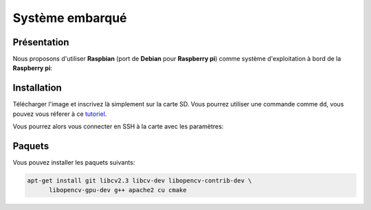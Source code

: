 
.. slide:: middleSlide

Système embarqué
================

.. slide::

Présentation
------------

.. textOnly::
    A bord, comme :doc:`expliqué précédement <presentation#se>`, nous allons embarquer          
    une **Raspberry pi**. Cette carte joue le rôle d'un ordinateur.

Nous proposons d'utiliser **Raspbian** (port de **Debian** pour **Raspberry pi**) comme système d'exploitation à bord
de la **Raspberry pi**:

.. center::
    .. image:: /img/raspbian.png

.. discover::
    .. important::
        `Télécharger une image Raspbian → <http://www.raspberrypi.org/downloads>`_

.. textOnly::
    La mémoire principale de la **Raspberry pi** est une carte SD sur laquelle nous installerons
    le système d'exploitation.

.. slide::

Installation
------------

Télécharger l'image et inscrivez là simplement sur la carte SD. Vous pourrez utiliser
une commande comme ``dd``, vous pouvez vous réferer à ce `tutoriel <http://elinux.org/RPi_Easy_SD_Card_Setup>`_.

Vous pourrez alors vous connecter en SSH à la carte avec les paramètres:

.. code-block:: txt
    identifiant: pi
    mot de passe: raspberry

.. slide::

Paquets
-------

Vous pouvez installer les paquets suivants:

.. code-block:: txt

    apt-get install git libcv2.3 libcv-dev libopencv-contrib-dev \
          libopencv-gpu-dev g++ apache2 cu cmake

.. textOnly::
    Ressources
    ----------

    * `Quick start guide Raspberry pi <http://www.raspberrypi.org/quick-start-guide>`_
    * `Télécharger une image Raspbian <http://www.raspberrypi.org/downloads>`_
    * `Tutoriel d'installation Raspbian <http://elinux.org/RPi_Easy_SD_Card_Setup>`_
